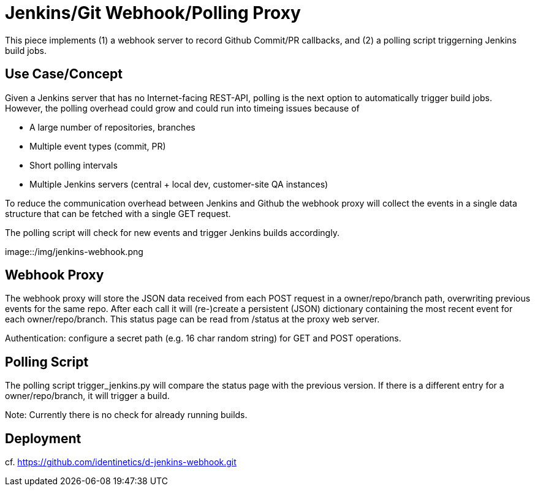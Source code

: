 = Jenkins/Git Webhook/Polling Proxy

This piece implements (1) a webhook server to record Github Commit/PR callbacks, and (2) a
polling script triggerning Jenkins build jobs.

== Use Case/Concept

Given a Jenkins server that has no Internet-facing REST-API, polling is the next option to
automatically trigger build jobs. However, the polling overhead could grow and could run into
timeing issues because of

 - A large number of repositories, branches
 - Multiple event types (commit, PR)
 - Short polling intervals
 - Multiple Jenkins servers (central + local dev, customer-site QA instances)

To reduce the communication overhead between Jenkins and Github the webhook proxy
will collect the events in a single data structure that can be fetched with a single GET request.

The polling script will check for new events and trigger Jenkins builds accordingly.

image::/img/jenkins-webhook.png

== Webhook Proxy

The webhook proxy will store the JSON data received from each POST request in a owner/repo/branch
path, overwriting previous events for the same repo. After each call it will (re-)create a persistent
(JSON) dictionary containing the most recent event for each owner/repo/branch. This status page can
be read from /status at the proxy web server.

Authentication: configure a secret path (e.g. 16 char random string) for GET and POST operations.


== Polling Script

The polling script trigger_jenkins.py will compare the status page with the previous version. If there is a different
entry for a owner/repo/branch, it will trigger a build.

Note: Currently there is no check for already running builds.

== Deployment

cf. https://github.com/identinetics/d-jenkins-webhook.git